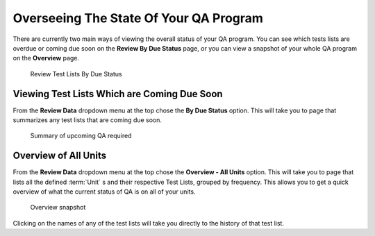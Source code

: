 Overseeing The State Of Your QA Program
=======================================

There are currently two main ways of viewing the overall status of your
QA program. You can see which tests lists are overdue or coming due soon
on the **Review By Due Status** page, or you can view a snapshot of your
whole QA program on the **Overview** page.

.. figure:: images/due_status_menu.png
   :alt: Review Test Lists By Due Status

   Review Test Lists By Due Status


Viewing Test Lists Which are Coming Due Soon
--------------------------------------------

From the **Review Data** dropdown menu at the top chose the **By Due
Status** option. This will take you to page that summarizes any test
lists that are coming due soon.

.. figure:: images/due_status.png
   :alt: Summary of upcoming QA required

   Summary of upcoming QA required


Overview of All Units
---------------------

From the **Review Data** dropdown menu at the top chose the **Overview - All Units**
option. This will take you to page that lists all the defined :term:`Unit` s and
their respective Test Lists, grouped by frequency. This allows you to get a
quick overview of what the current status of QA is on all of your units.

.. figure:: images/overview.png
   :alt: Overview snapshot

   Overview snapshot

Clicking on the names of any of the test lists will take you directly to
the history of that test list.
